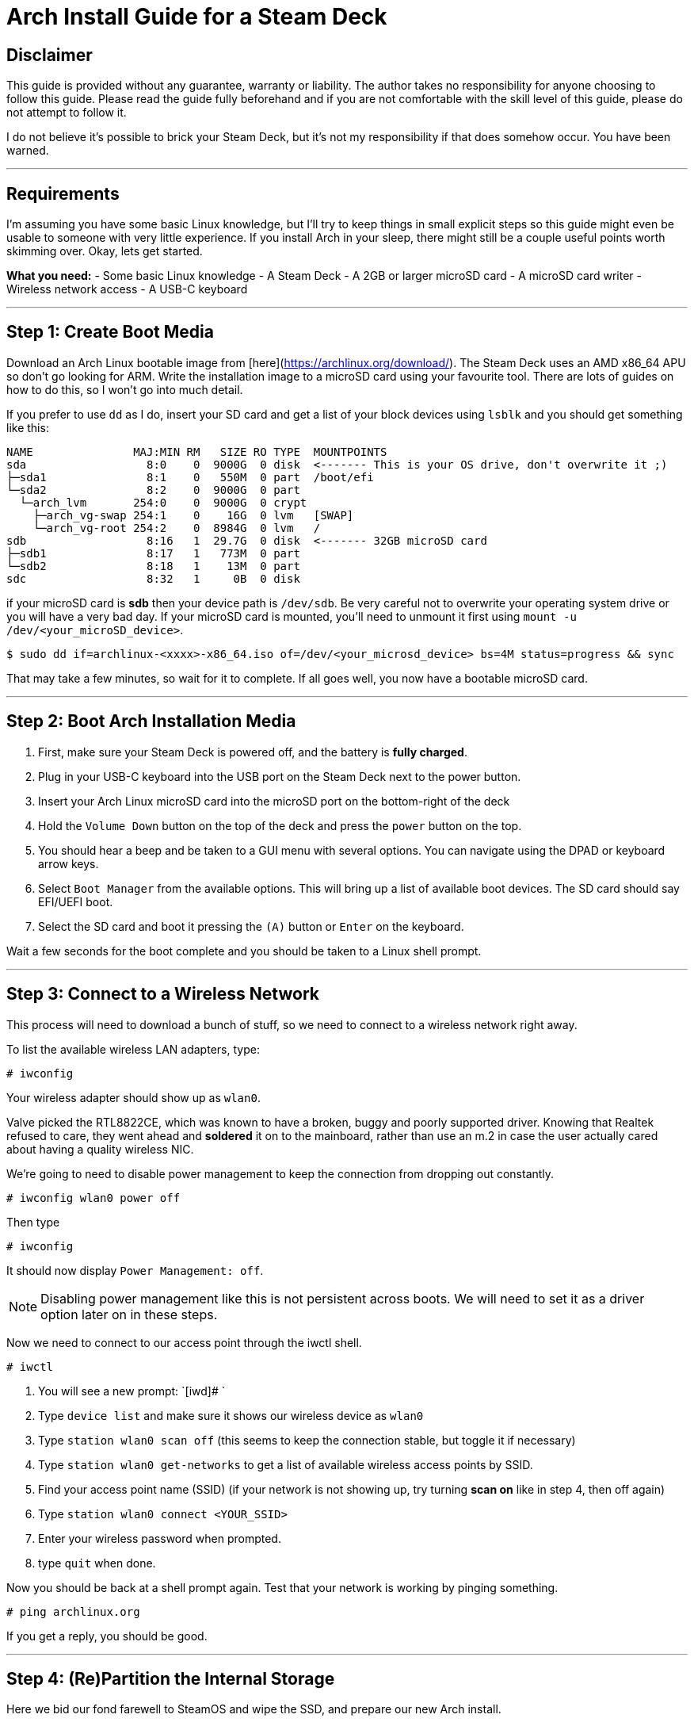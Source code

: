 = Arch Install Guide for a Steam Deck



== Disclaimer
This guide is provided without any guarantee, warranty or liability.  The author takes no responsibility for anyone choosing to follow this guide.  Please read the guide fully beforehand and if you are not comfortable with the skill level of this guide, please do not attempt to follow it.

I do not believe it's possible to brick your Steam Deck, but it's not my responsibility if that does somehow occur.  You have been warned.

'''

== Requirements
I'm assuming you have some basic Linux knowledge, but I'll try to keep things in small explicit steps so this guide might even be usable to someone with very little experience.  If you install Arch in your sleep, there might still be a couple useful points worth skimming over.  Okay, lets get started.

*What you need:*
- Some basic Linux knowledge
- A Steam Deck
- A 2GB or larger microSD card
- A microSD card writer
- Wireless network access
- A USB-C keyboard

'''

== Step 1: Create Boot Media
Download an Arch Linux bootable image from [here](https://archlinux.org/download/).  The Steam Deck uses an AMD x86_64 APU so don't go looking for ARM.
Write the installation image to a microSD card using your favourite tool.  There are lots of guides on how to do this, so I won't go into much detail.

If you prefer to use `dd` as I do, insert your SD card and get a list of your block devices using `lsblk` and you should get something like this:

....
NAME               MAJ:MIN RM   SIZE RO TYPE  MOUNTPOINTS
sda                  8:0    0  9000G  0 disk  <------- This is your OS drive, don't overwrite it ;)
├─sda1               8:1    0   550M  0 part  /boot/efi
└─sda2               8:2    0  9000G  0 part  
  └─arch_lvm       254:0    0  9000G  0 crypt 
    ├─arch_vg-swap 254:1    0    16G  0 lvm   [SWAP]
    └─arch_vg-root 254:2    0  8984G  0 lvm   /
sdb                  8:16   1  29.7G  0 disk  <------- 32GB microSD card
├─sdb1               8:17   1   773M  0 part  
└─sdb2               8:18   1    13M  0 part  
sdc                  8:32   1     0B  0 disk
....

if your microSD card is *sdb* then your device path is `/dev/sdb`.  Be very careful not to overwrite your operating system drive or you will have a very bad day.  If your microSD card is mounted, you'll need to unmount it first using `mount -u /dev/<your_microSD_device>`.
[source,shell]
----
$ sudo dd if=archlinux-<xxxx>-x86_64.iso of=/dev/<your_microsd_device> bs=4M status=progress && sync
----

That may take a few minutes, so wait for it to complete.  If all goes well, you now have a bootable microSD card.

'''

== Step 2: Boot Arch Installation Media

1. First, make sure your Steam Deck is powered off, and the battery is *fully charged*.
2. Plug in your USB-C keyboard into the USB port on the Steam Deck next to the power button.
3. Insert your Arch Linux microSD card into the microSD port on the bottom-right of the deck
4. Hold the `Volume Down` button on the top of the deck and press the `power` button on the top.
5. You should hear a beep and be taken to a GUI menu with several options.  You can navigate using the DPAD or keyboard arrow keys.
6. Select `Boot Manager` from the available options.  This will bring up a list of available boot devices.  The SD card should say EFI/UEFI boot.
7. Select the SD card and boot it pressing the `(A)` button or `Enter` on the keyboard.

Wait a few seconds for the boot complete and you should be taken to a Linux shell prompt.

'''

== Step 3:  Connect to a Wireless Network
This process will need to download a bunch of stuff, so we need to connect to a wireless network right away.

To list the available wireless LAN adapters, type:
[source,shell]
----
# iwconfig
----

Your wireless adapter should show up as `wlan0`.


Valve picked the RTL8822CE, which was known to have a broken, buggy and poorly supported driver.  Knowing that Realtek refused to care, they went ahead and *soldered* it on to the mainboard, rather than use an m.2 in case the user actually cared about having a quality wireless NIC.

We're going to need to disable power management to keep the connection from dropping out constantly.

[source,shell]
----
# iwconfig wlan0 power off
----

Then type
[source,shell]
----
# iwconfig
----
It should now display `Power Management: off`.

NOTE: Disabling power management like this is not persistent across boots.  We will need to set it as a driver option later on in these steps.

Now we need to connect to our access point through the iwctl shell.
[source,shell]
----
# iwctl
----

. You will see a new prompt: `[iwd]# `
. Type `device list` and make sure it shows our wireless device as `wlan0`
. Type `station wlan0 scan off` (this seems to keep the connection stable, but toggle it if necessary)
. Type `station wlan0 get-networks` to get a list of available wireless access points by SSID.
. Find your access point name (SSID)  (if your network is not showing up, try turning **scan on** like in step 4, then off again)
. Type `station wlan0 connect <YOUR_SSID>`
. Enter your wireless password when prompted.
. type `quit` when done.

Now you should be back at a shell prompt again.  Test that your network is working by pinging something.
[source,shell]
----
# ping archlinux.org
----

If you get a reply, you should be good.

'''

== Step 4:  (Re)Partition the Internal Storage
Here we bid our fond farewell to SteamOS and wipe the SSD, and prepare our new Arch install.

To get a list of storage devices, type:
[source,shell]
----
# lsblk
----

The NVMe storage we want should be listed as `nvme0n1` with several partitions.

If yours shows up as expected, type 
[source,shell]
----
# fdisk /dev/nvme0n1
----

This will bring up our disk partition tool.  You can type `m` and press `Enter` to show the help screen at any time.  What we're going to do is delete *all* the existing partitions, then create 3 new ones.  This part can be a little intimidating for unfamiliar users.  If you make a mistake and don't know how to fix it, just type `q` and press `Enter` to quit without saving.  Then start this section over.

. Type `p` and press `Enter` to print a list of all partitions.  IIRC there were 7(?) but may change with firmware versions.
. Type `d` and press `Enter` `Enter` to delete the last partition.  Repeat this until all partitions have been deleted.
. Type `p` and press `Enter`.  Verify there are no partitions left on the drive.
. Type `n` and press `Enter` to create a our FIRST partition.
.. At `Partition number:` Press `Enter` for first partition.
.. At `First sector:` Press `Enter` for default.
.. At `Last sector:` Type `+1G` and press `Enter`.  This will create a 1GB partition for our EFI boot.
.. If prompted to remove signature, press `y` then `Enter`
.. Press `t` and `Enter` to set partition type.
.. First partition should automatically be selected.
.. At `Partition type or alias:` Type `1` and press `Enter` to set the type to EFI System.
. Type `n` and press `Enter` to create a our SECOND partition.
.. At `Partition number:` Press `Enter` for partition 2.
.. At `First sector:` Press `Enter` for default.
.. At `Last sector:` Type `+16G` and press `Enter`.  This will create a 16GB swap partition.
.. If prompted to remove signature, press `y` then `Enter`
.. Press `t` and `Enter` to set partition type.
.. At `Select partition:` Type `2` and press `Enter`.
.. At `Partition type or alias:` Type `19` and press `Enter` to set the type to Linux Swap.
. Type `n` and press `Enter` to create a our THIRD partition.
.. At `Partition number:` Press `Enter` for partition 3.
.. At `First sector:` Press `Enter` for default.
.. At `Last sector:` Press `Enter` to use all the remaining space.  This will be our Linux partition.
.. If prompted to remove signature, press `y` then `Enter`
.. Press `t` and `Enter` to set partition type.
.. At `Select partition:` Type `3` and press `Enter`.
.. At `Partition type or alias:` Type `20` and press `Enter` to set the type to Linux filesystem.
. Type `p` and press `Enter` to print out the new partition table.  It should look like this:
+
----
Disk /dev/nvme0n1: 238.47 GiB, 256060514304 bytes, 500118192 sectors <1>
Disk model: KINGSTON OM3PDP3256B-A01  <1>
Units: sectors of 1 * 512 = 512 bytes
Sector size (logical/physical): 512 bytes / 512 bytes
I/O size (minimum/optimal): 512 bytes / 512 bytes
Disklabel type: gpt
Disk identifier: <Disk UUID>

Device            Start       End   Sectors   Size Type
/dev/nvme0n1p1     2048   2099199   2097152     1G EFI System
/dev/nvme0n1p2  2099200  35653631  33554432    16G Linux swap
/dev/nvme0n1p3 35653632 500117503 464463872 221.5G Linux filesystem  <2>
----
<1> These lines will probably differ depending on Steam Deck model and parts availability.
<2> Available space will depend on model.
+
. If everything is correct, type `w` and press `Enter` to write partition table and exit.


'''

== Step 5:  Create Filesystem
Once the partitions are created we need to format them.

Now we need to format our EFI boot partition to FAT32. Type:
[source,shell]
----
# mkfs.fat -F32 /dev/nvme0n1p1
----

Format our swap partition:
[source,shell]
----
# mkswap /dev/nvme0n1p2
----

Now format our Linux partition to ext4:
[source,shell]
----
# mkfs.ext4 /dev/nvme0n1p3
----

''''

== Step 5:  Mount Partitions
Now we need to mount our partitions in order to install Linux on them.

Mount our partition where Linux will be installed.  Type:
[source,shell]
----
# mount /dev/nvme0n1p3 /mnt
----

Set up our swap space.  (don't skip this step since we will export these settings)
[source,shell]
----
# swapon /dev/nvme0n1p2
----

Create a mount point for the EFI partition:
[source,shell]
----
# mkdir -p /mnt/boot/efi
----

Now mount the EFI partition:
----
# mount /dev/nvme0n1p1 /mnt/boot/efi
----

'''

== Step 6:  Install Linux Base
Now we have the NVME Linux partition mounted at /mnt now, so we need to install some basic packages to get a working very minimal system.

Download and install these packages to the NVME:

NOTE: For the purposes of this guide, I'm going to use `micro` for our terminal editor.  If you prefer using a different terminal editor for these steps, install it now by adding it to the next line.

[source,shell]
----
# pacstrap /mnt base linux linux-firmware amd-ucode networkmanager wireless_tools sudo micro
----
This will take a few minutes, so just wait for everything to install.

Now, to create our list of filesystems that will be mounted at boot, type:
[source,shell]
----
# genfstab -U /mnt >> /mnt/etc/fstab
----

'''

== Step 7:  Configure base system
We need to enter a *chroot* environment for our new system.  This will treat the specified directory as the new root directory.
[source,shell]
----
# arch-chroot /mnt
----

=== Configure Time Zone
To configure the time zone, we need to symlink to the appropriate timezone file.  The list of timezone files is in `/usr/share/zoneinfo/`.  For example, if you were in Los Angeles the path would be `/usr/share/zoneinfo/America/Los_Angeles`.
[source,shell]
----
# ln -sf /usr/share/zoneinfo/<region>/<city> /etc/localtime
----

Now set the hardware clock:
[source,shell]
----
# hwclock --systohc
----

=== Set Locale
Edit the available locales by uncommenting lines in this file.  Type:
[source,shell]
----
# micro /etc/locale.gen
----

Find the locale you want, let's assume US English, so scroll down to find the line that says `en_US.UTF-8 UTF-8` and delete the `#` at the beginning.  If needed or desired, you can select a different language, but do use the UTF-8 version.  Multiple locales can be enabled.
Press `CTRL-s` to save the file, then `CTRL-q` to quit the editor.

Now Generate the selected locale(s):
[source,shell]
----
# locale-gen
----

Now we need to set our language:
[source,shell]
----
# micro /etc/locale.conf
----

This file will be empty.  We need to add one line which will look like `LANG=<language selected in previous step>`.  So, for example, if you chose US English you would need to enter `LANG=en_US.UTF-8` and press `Enter`.  Now save the file with `CTRL-s` and then `CTRL-q` to quit.

'''

=== Hostname
[source,shell]
----
# micro /etc/hostname
----

This file will also be empty, just type a hostname in a single line and press enter.  The hostname must be one word (no spaces) and should be all lowercase.  Lets just call it **archdeck**.  So type `archdeck` and press enter.  The `CTRL-s` to save and `CTRL-q` to exit the editor.

'''

=== Set root password
[source,shell]
----
# passwd
----

You'll be prompted to enter a password for the root user.  Make sure this is secure and keep it safe so you don't lose it.

'''

== Step 8: Install bootloader
We're going to use **grub** as our bootloader so we need to install the necessary packages:

[source,shell]
----
# pacman -S grub efibootmgr os-prober

# grub-install --target=x86_64-efi --bootloader-id=GRUB --efi-directory=/boot/efi

# grub-mkconfig -o /boot/grub/grub.cfg
----

'''

== Step 9: Disable wireless power management
This time we need to disable the RTL8822CE link power management such that it persists after we reboot.  We can do this now that we have networkmanager and a bootable system.

Create a new config file for this setting:

[source,shell]
----
# micro /etc/NetworkManager/conf.d/default-wifi-powersave-on.conf
----

Set the contents of this file to:

....
[connection]
wifi.powersave = 2
....

.For reference on this value:
* NM_SETTING_WIRELESS_POWERSAVE_DEFAULT (0):    Use default setting
* NM_SETTING_WIRELESS_POWERSAVE_IGNORE  (1):    Ignore the nm setting
* NM_SETTING_WIRELESS_POWERSAVE_DISABLE (2):    Disable link power saving
* NM_SETTING_WIRELESS_POWERSAVE_ENABLE  (3):    Enable link power saving

'''

== Step 10: Enable the network manager service
We want networkmanager to come up automatically after we reboot, at which point we will configure it to automatically connect to our wireless AP.

[source,shell]
----
# systemctl enable NetworkManager
----

'''

== Step 11:  Reboot
If what we did in step 8 worked, we should be ready to reboot.  If you spent a long time on this guide by this point, consider this an opportunity to recharge your Steam Deck battery.

[source,shell]
----
# exit
# reboot
----

The system will restart and should automatically boot into our new system.

At the login prompt enter `root` and enter your password you chose in the previous step.

'''

== Step 12:  Enable wireless network connection
Previously we connected to the wifi, but that was just temporary during the install, before we had networkmanager to handle it for us.  We will want to set it up permanently now.

Check the status of the wlan:
[source,shell]
----
# nmcli dev status
----

Should give you output something like this:
....
DEVICE  TYPE      STATE         CONNECTION 
wlo1    wifi      disconnected  --
lo      loopback  unmanaged     --  
....

Get a list of access points:
[source,shell]
----
# nmcli dev wifi list
----

That will output something like this:
....
IN-USE  BSSID              SSID                 MODE   CHAN  RATE        SIGNAL  BARS  SECURITY  
        AA:BB:CC:DD:FF:AA  MyAccessPoint        Infra  44    540 Mbit/s  17      ▂▄▆_  WPA2      
        6C:5B:25:DD:FF:AA  Bobnet               Infra  44    540 Mbit/s  15      ▂___  WPA2      
        24:91:82:CC:DD:EE  SomeWifiJoke         Infra  6     405 Mbit/s  12      ▂___  WPA2      
....

Find you SSID and type:
[source,shell]
----
# nmcli --ask dev wifi connect <SSID>
----

Enter wifi password when prompted.

If that all went well, you should be connected now.  Try pinging something to test your connection.
[source,shell]
----
# ping archlinux.org
----

The Network Manager service will remember your wifi password and automatically log you into your network from now on.

We can also test that our power management setting is working correctly.  Type:
[source,shell]
----
# iwconfig
----

We should notice the power management line looks like this now.
....
wlo1      IEEE 802.11  ESSID:"MyAccessPoint"  
          ...
          Power Management:off
          ...
....

'''

== Step 13:  Install Hardware Support
At this point you have a working minimal Linux system with networking, but we still need some graphics and audio support. We'll throw in a few essentials too.

[source,shell]
----
# micro /etc/pacman.conf
----

Edit this file and find the lines
....
#[multilib]
#Include = /etc/pacman.d/mirrorlist
....

and
....
#Color
.....

and uncomment all three of them by removing the `#` at the beginning of the line.

Now use pacman to install some drivers and much needed libraries
[source,shell]
----
# pacman -Syyu

# pacman -S mesa lib32-mesa vulkan-radeon lib32-vulkan-radeon libva-mesa-driver lib32-libva-mesa-driver mesa-vdpau lib32-mesa-vdpau vulkan-tools

# pacman -S pipewire pipewire-pulse pipewire-alsa wireplumber alsa-utils lm_sensors openssh make gcc git cmake extra-cmake-modules
----

NOTE:  On older distro releases, the audio drivers were missing the UCM configuration files needed to make them work correctly.  This should have been fixed by now in Arch, but if you experience audio issues follow the steps in the <<workarounds_audio>> section.

Once that's done, give it a reboot

[source,shell]
----
# reboot
----

Then log back in as `root` the same as last time.

'''

== Step 14:  Add a user
We need a non-root user to log in with that has sudo privileges.  You're free to do it your own way, but I like to keep root logins disabled and use an admin account.  Later on you may choose to have a totally unprivileged user for your purposes, but that's outside the scope of this guide for the time being.

Lets create a new user called *administrator*:
[source,shell]
----
# useradd -mG audio,video,wheel administrator
----

Now create a password for this user.
[source,shell]
----
# passwd administrator
----

Now we want this use to have access to *sudo* via the *wheel* group
[source,shell]
----
# export EDITOR=micro

# visudo
----

This will edit your sudoers file.  Find the line that reads `#%wheel ALL=(ALL:ALL) ALL` and uncomment it so it reads `%wheel ALL=(ALL:ALL) ALL`.
Press `CTRL-s` to save then press `CTRL-q` to quit.

Restrict permissions for home:
[source,shell]
----
# chmod 770 /home/administrator
----

Now lets try it out.
[source,shell]
----
# logout
----

Log back in as the new `administrator` user with the password you just set!

If all went well, you're logged in as `administrator@archdeck` (or whatever you chose)

Test to make sure you have sudo privileges:
[source,shell]
----
$ sudo ls /root
----

'''

== Step 15:  Enable SSH access
Your eyes are probably killing you at this point from staring at the tiny text on your Steam Deck.  There's also only one USB port, which it needs to charge with.  We're going to enable SSH access so we can log in remotely and continue the rest of the setup.

[source,shell]
----
$ sudo micro /etc/ssh/sshd_config
----

Edit this file, find the line that reads:
....
# PermitRootLogin prohibit-password
....

and change it to

....
PermitRootLogin no
....

Press `CTRL-s` to save and `CTRL-q` to quit.

Now enable the SSH service:
[source,shell]
----
$ sudo systemctl enable sshd

$ sudo systemctl start sshd
----

Now try remotely logging in with ssh from another computer.

'''

== Step 16:  Install the Xorg display server
This section pertains to setting up Xorg.  Even if you prefer to use Wayland, these are still useful and won't interfere with Wayland compositors.  Xorg needs a few specific tweaks, so I need to cover it either way.  This will install sddm as the display manager and openbox as a minimal desktop.

First, install the Xorg server and a nice terminal.
[source,shell]
----
$ sudo pacman -S xorg xf86-video-amdgpu gnu-free-fonts kitty
----

If prompted for xorg packages to install, press `Enter` for all.

Once that's done downloading and installing, we'll need to fix the screen rotation for X11:
[source,shell]
----
$ sudo micro /etc/X11/xorg.conf.d/30-monitor.conf
----

Add the following lines as follows.  Be careful to avoid typos or X11 won't start.
....
Section "Monitor"
    Identifier      "eDP"
    Option          "Rotate" "right"
EndSection
....

NOTE: Depending on the kernel(?), sometimes the monitor gets identified as "eDP-1".  If your Xorg screen rotation is not fixed by this, check your Xorg logs to see what the monitor is named by doing `$ grep eDP /var/log/Xorg.0.log`.

Press `CTRL-s` to save and `CTRL-q` to quit.

Now we need to fix the rotation of the touchscreen to match the screen rotation change.
[source,shell]
----
$ sudo micro /etc/X11/xorg.conf.d/90-touchscreen.conf
----

This file will also be empty.  Add the following lines:
....
Section "InputClass"
    Identifier          "Coordinate Transformation Matrix"
    MatchIsTouchscreen  "on"
    MatchDevicePath     "/dev/input/event*"
    MatchDriver         "libinput"
    Option              "CalibrationMatrix" "0 1 0 -1 0 1 0 0 1"
EndSection
....

Again, press `CTRL-s` to save and `CTRL-q` to quit.

Finally, we need to prevent screen tearing with the amdgpu driver

Create and edit this file:
[source,shell]
----
$ sudo micro /etc/X11/xorg.conf.d/20-amdgpu.conf
----

and add these contents

....
Section "Device"
    Identifier  "AMD Graphics"
    Driver      "amdgpu"
    Option      "TearFree"  "true"
EndSection
....

Press `CTRL-s` to save and `CTRL-q` quit the editor.

Next, we'll install a display manager.  We'll use *sddm* because it supports both X and Wayland sessions.

Type
[source,shell]
----
$ sudo pacman -S sddm
----

Now start the display manager service (sddm in this case):
[source,shell]
----
$ sudo systemctl enable sddm

$ sudo systemctl start sddm
----

If all done correctly, this should immediately fire up your X11 server and show you a graphic login for your user.

'''

== Step 17: Install Wayland (optional)
We can also install Wayland instead of or alongside X.  Generally, you'd just install the compositor you want, which will include the Wayland dependencies it needs.

Each compositor has its own configuration so in this case I'll cover https://swaywm.org/[sway] because I love tiling WMs.

=== Sway
Install sway and dependencies
[source,shell]
----
$ sudo pacman -S sway swaybg
----

Because Wayland does not read Xorg configuration files, we'll need to fix the display orientation for sway sessions as we did with X sessions.

Create and edit the sway config file:
[source,shell]
----
$ mkdir -p ~/.config/sway

$ cp /etc/sway/config ~/.config/sway/

$ micro ~/.config/sway/config
----

Add your user to the `seat` group and start `seatd`:
[source,shell]
----
$ sudo usermod -aG seat <username>

$ sudo systemctl enable seatd

$ sudo systemctl start seatd
----


Add the following line to the top of the `Output Configuration` section:
....
### Output configuration
# Fix screen rotation
output eDP-1 mode 800x1200 transform 90
....

More information about configuring *sway* can be found at the https://wiki.archlinux.org/title/sway[Arch Wiki].

''''

== Post Installation

This previous steps get you a basic system with a minimal graphic desktop, but lack the userspace drivers needed to use the gamepad as a fully functional input device.  

'''

=== Setting up the Gamepad
The Steam Deck defaults into a kind of BIOS mode for input, which only maps a few buttons and not very useful for things like gaming.  https://codeburg.org/opensd/opensd/[OpenSD] attempts to allow users to fully utilize the gamepad without needing to have Steam installed at all.

See xref:../getting_started.adoc[Getting Started with OpenSD] on how to install OpenSD on your system.  Also, see the xref:../users_manual/running.adoc[OpenSD User's Manual] (or run `man opensdd` once installed).

'''

=== Setting up automatic login
This is pretty easy using *sddm*.

[source,shell]
----
$ sudo micro /etc/sddm.conf
----

The file should be empty, so add these lines:
....
[Autologin]
User=<user>
Session=<desired session>
....

For example, if you wanted the *administrator* user to log into a *sway*:
....
[Autologin]
User=administrator
Session=sway
....

When you restart sddm it will automatically log in that user without needing a password.  Use with caution.

'''

=== Creating a Retroarch session
Want to boot straight into Retroarch with a fully-gamepad driven UI?  We can do that.

First, we'll need to install retroarch.  There are a lot of emulator cores, menus, shaders, etc., so we will just install them all while we're at it.

[source,shell]
----
$ sudo pacman -S libretro
----

NOTE: If you prefer, you can select the individual packages you want.  Just make sure to get retroarch, a menu asset package and at least one core.

Now we need to set up a custom X11 session.  There are several ways to do this, but I'll show my own weird method because I like the flexibility it gives.

desktop session files go into `/usr/share/xsessions`, which is where we will create ours so SDDM knows where to find it.

This directory may not exist yet, depending on what you've installed.  So we'll make sure that it does.
[source,shell]
----
$ sudo mkdir -p /usr/share/xsessions

$ sudo micro /usr/share/xsessions/retroarch.desktop
----

Now add these lines to the new file:
....
[Desktop Entry]
Name=Retroarch
Comment=Run a user-defined session for retroarch
Exec=/etc/X11/Xsession
....

What this will do is run a shell script in your home directory named `~/.xsession` when you log in to that session.  This allows us to start whatever programs, daemons, services, set X11 setting, connect to network shares, etc. we want on login.

We'll keep it simple for now.
[source,shell]
----
$ micro ~/.xsession
----

and set the contents of this file to look like this

....
# Run this last and quit session when it exits
exec retroarch
....

Save it.  Now make it executable

[source,shell]
----
$ chmod +x ~/.xsession
----


Now next time you log into this session it will start retroarch.  If you've installed OpenSD as a service, it will start with the session as well.  You may need to configure retroarch if it does not recognise your gamepad profile.

You can combine this with autologin to boot straight into retroarch.

'''

[#workarounds]
== Fixes / Workarounds

[#workarounds_audio]
=== Audio problems
When this guide was originally written in 2022, the ACP5x drivers were not yet in the mainline kernel and Valve had not bothered to upstream the ALSA UCM files (which SteamyPOS had in use for over 1.5 years) needed to properly bind the stereo channels together for the internal speakers, resulting in only the left channel being usable.

These were eventually fixed, but created a lot of problems, particularly for point-release distros.  Some users using pre-2023 distro releases still experience these problem, and the best advice is just to upgrade to the latest release.  Arch users should no longer have this problem, though.
